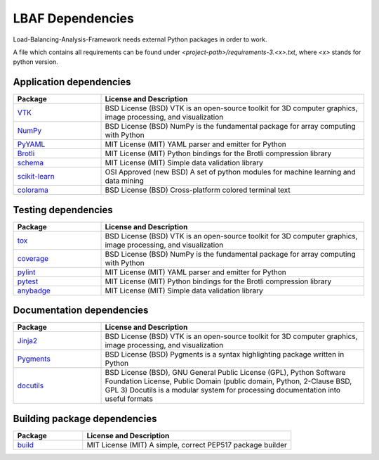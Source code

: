 LBAF Dependencies
=================

Load-Balancing-Analysis-Framework needs external Python packages in order to work.

A file which contains all requirements can be found under `<project-path>/requirements-3.<x>.txt`, where `<x>` stands for python version.

Application dependencies
------------------------

.. list-table::
   :widths: 25 75
   :header-rows: 1

   * - Package
     - License and Description
   * - `VTK <https://pypi.org/project/vtk/>`__
     - BSD License (BSD) VTK is an open-source toolkit for 3D computer graphics, image processing, and visualization
   * - `NumPy <https://pypi.org/project/numpy/>`__
     - BSD License (BSD) NumPy is the fundamental package for array computing with Python
   * - `PyYAML <https://pypi.org/project/PyYAML/>`__
     - MIT License (MIT) YAML parser and emitter for Python
   * - `Brotli <https://pypi.org/project/Brotli/>`__
     - MIT License (MIT) Python bindings for the Brotli compression library
   * - `schema <https://pypi.org/project/schema/>`__
     - MIT License (MIT) Simple data validation library
   * - `scikit-learn <https://pypi.org/project/scikit-learn/>`__
     - OSI Approved (new BSD) A set of python modules for machine learning and data mining
   * - `colorama <https://pypi.org/project/colorama/>`__
     - BSD License (BSD) Cross-platform colored terminal text

Testing dependencies
--------------------

.. list-table::
   :widths: 25 75
   :header-rows: 1

   * - Package
     - License and Description
   * - `tox <https://pypi.org/project/tox/>`__
     - BSD License (BSD) VTK is an open-source toolkit for 3D computer graphics, image processing, and visualization
   * - `coverage <https://pypi.org/project/coverage/>`__
     - BSD License (BSD) NumPy is the fundamental package for array computing with Python
   * - `pylint <https://pypi.org/project/pylint/>`__
     - MIT License (MIT) YAML parser and emitter for Python
   * - `pytest <https://pypi.org/project/pytest/>`__
     - MIT License (MIT) Python bindings for the Brotli compression library
   * - `anybadge <https://pypi.org/project/anybadge/>`__
     - MIT License (MIT) Simple data validation library

Documentation dependencies
--------------------------

.. list-table::
   :widths: 25 75
   :header-rows: 1

   * - Package
     - License and Description
   * - `Jinja2 <https://pypi.org/project/Jinja2/>`__
     - BSD License (BSD) VTK is an open-source toolkit for 3D computer graphics, image processing, and visualization
   * - `Pygments <https://pypi.org/project/Pygments/>`__
     - BSD License (BSD) Pygments is a syntax highlighting package written in Python
   * - `docutils <https://pypi.org/project/docutils/>`__
     - BSD License (BSD), GNU General Public License (GPL), Python Software Foundation License, Public Domain (public domain, Python, 2-Clause BSD, GPL 3) Docutils is a modular system for processing documentation into useful formats

Building package dependencies
-----------------------------

.. list-table::
   :widths: 25 75
   :header-rows: 1

   * - Package
     - License and Description
   * - `build <https://pypi.org/project/build/>`__
     - MIT License (MIT) A simple, correct PEP517 package builder